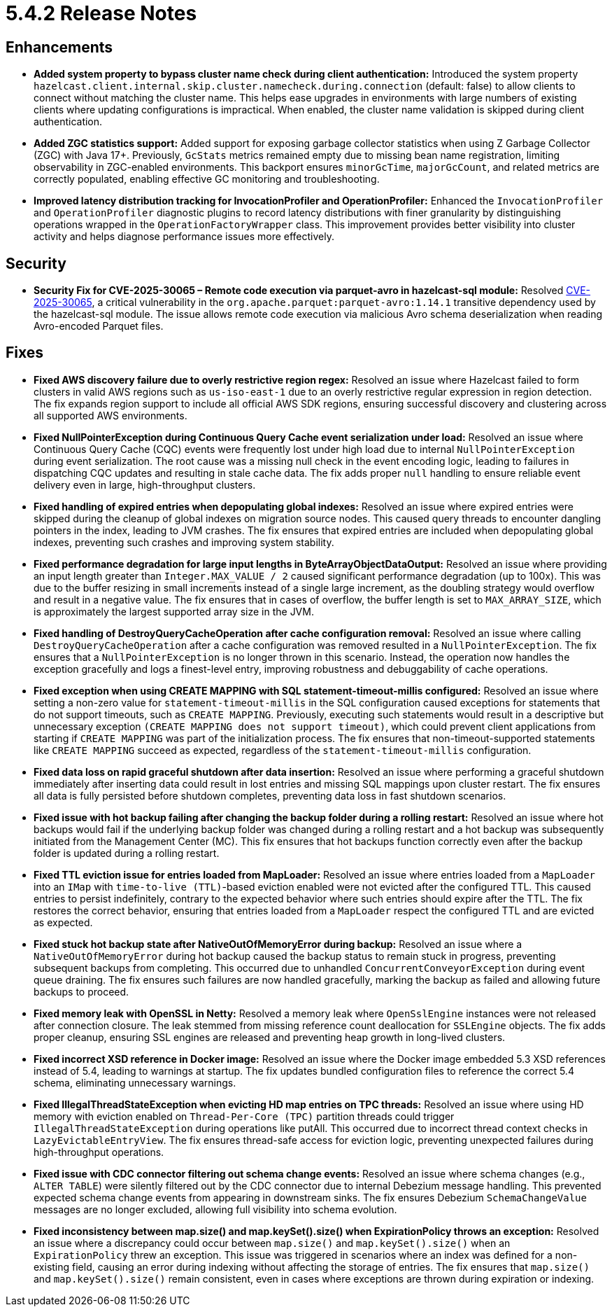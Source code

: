 = 5.4.2 Release Notes

== Enhancements

* *Added system property to bypass cluster name check during client authentication:* Introduced the system property `hazelcast.client.internal.skip.cluster.namecheck.during.connection` (default: false) to allow clients to connect without matching the cluster name. This helps ease upgrades in environments with large numbers of existing clients where updating configurations is impractical. When enabled, the cluster name validation is skipped during client authentication.
* *Added ZGC statistics support:* Added support for exposing garbage collector statistics when using Z Garbage Collector (ZGC) with Java 17+. Previously, `GcStats` metrics remained empty due to missing bean name registration, limiting observability in ZGC-enabled environments. This backport ensures `minorGcTime`, `majorGcCount`, and related metrics are correctly populated, enabling effective GC monitoring and troubleshooting.
* *Improved latency distribution tracking for InvocationProfiler and OperationProfiler:* Enhanced the `InvocationProfiler` and `OperationProfiler` diagnostic plugins to record latency distributions with finer granularity by distinguishing operations wrapped in the `OperationFactoryWrapper` class. This improvement provides better visibility into cluster activity and helps diagnose performance issues more effectively.

== Security

* *Security Fix for CVE-2025-30065 – Remote code execution via parquet-avro in hazelcast-sql module:* Resolved https://nvd.nist.gov/vuln/detail/CVE-2025-30065[CVE-2025-30065], a critical vulnerability in the `org.apache.parquet:parquet-avro:1.14.1` transitive dependency used by the hazelcast-sql module. The issue allows remote code execution via malicious Avro schema deserialization when reading Avro-encoded Parquet files.

== Fixes
* *Fixed AWS discovery failure due to overly restrictive region regex:* Resolved an issue where Hazelcast failed to form clusters in valid AWS regions such as `us-iso-east-1` due to an overly restrictive regular expression in region detection. The fix expands region support to include all official AWS SDK regions, ensuring successful discovery and clustering across all supported AWS environments.
* *Fixed NullPointerException during Continuous Query Cache event serialization under load:* Resolved an issue where Continuous Query Cache (CQC) events were frequently lost under high load due to internal `NullPointerException` during event serialization. The root cause was a missing null check in the event encoding logic, leading to failures in dispatching CQC updates and resulting in stale cache data. The fix adds proper `null` handling to ensure reliable event delivery even in large, high-throughput clusters.
* *Fixed handling of expired entries when depopulating global indexes:* Resolved an issue where expired entries were skipped during the cleanup of global indexes on migration source nodes. This caused query threads to encounter dangling pointers in the index, leading to JVM crashes. The fix ensures that expired entries are included when depopulating global indexes, preventing such crashes and improving system stability.
* *Fixed performance degradation for large input lengths in ByteArrayObjectDataOutput:* Resolved an issue where providing an input length greater than `Integer.MAX_VALUE / 2` caused significant performance degradation (up to 100x). This was due to the buffer resizing in small increments instead of a single large increment, as the doubling strategy would overflow and result in a negative value. The fix ensures that in cases of overflow, the buffer length is set to `MAX_ARRAY_SIZE`, which is approximately the largest supported array size in the JVM.
* *Fixed handling of DestroyQueryCacheOperation after cache configuration removal:* Resolved an issue where calling `DestroyQueryCacheOperation` after a cache configuration was removed resulted in a `NullPointerException`. The fix ensures that a `NullPointerException` is no longer thrown in this scenario. Instead, the operation now handles the exception gracefully and logs a finest-level entry, improving robustness and debuggability of cache operations.
* *Fixed exception when using CREATE MAPPING with SQL statement-timeout-millis configured:* Resolved an issue where setting a non-zero value for `statement-timeout-millis` in the SQL configuration caused exceptions for statements that do not support timeouts, such as `CREATE MAPPING`. Previously, executing such statements would result in a descriptive but unnecessary exception `(CREATE MAPPING does not support timeout)`, which could prevent client applications from starting if `CREATE MAPPING` was part of the initialization process. The fix ensures that non-timeout-supported statements like `CREATE MAPPING` succeed as expected, regardless of the `statement-timeout-millis` configuration.
* *Fixed data loss on rapid graceful shutdown after data insertion:* Resolved an issue where performing a graceful shutdown immediately after inserting data could result in lost entries and missing SQL mappings upon cluster restart. The fix ensures all data is fully persisted before shutdown completes, preventing data loss in fast shutdown scenarios.
* *Fixed issue with hot backup failing after changing the backup folder during a rolling restart:* Resolved an issue where hot backups would fail if the underlying backup folder was changed during a rolling restart and a hot backup was subsequently initiated from the Management Center (MC). This fix ensures that hot backups function correctly even after the backup folder is updated during a rolling restart.
* *Fixed TTL eviction issue for entries loaded from MapLoader:* Resolved an issue where entries loaded from a `MapLoader` into an `IMap` with `time-to-live (TTL)`-based eviction enabled were not evicted after the configured TTL. This caused entries to persist indefinitely, contrary to the expected behavior where such entries should expire after the TTL. The fix restores the correct behavior, ensuring that entries loaded from a `MapLoader` respect the configured TTL and are evicted as expected.
* *Fixed stuck hot backup state after NativeOutOfMemoryError during backup:* Resolved an issue where a `NativeOutOfMemoryError` during hot backup caused the backup status to remain stuck in progress, preventing subsequent backups from completing. This occurred due to unhandled `ConcurrentConveyorException` during event queue draining. The fix ensures such failures are now handled gracefully, marking the backup as failed and allowing future backups to proceed.
* *Fixed memory leak with OpenSSL in Netty:* Resolved a memory leak where `OpenSslEngine` instances were not released after connection closure. The leak stemmed from missing reference count deallocation for `SSLEngine` objects. The fix adds proper cleanup, ensuring SSL engines are released and preventing heap growth in long-lived clusters.
* *Fixed incorrect XSD reference in Docker image:* Resolved an issue where the Docker image embedded 5.3 XSD references instead of 5.4, leading to warnings at startup. The fix updates bundled configuration files to reference the correct 5.4 schema, eliminating unnecessary warnings.
* *Fixed IllegalThreadStateException when evicting HD map entries on TPC threads:* Resolved an issue where using HD memory with eviction enabled on `Thread-Per-Core (TPC)` partition threads could trigger `IllegalThreadStateException` during operations like putAll. This occurred due to incorrect thread context checks in `LazyEvictableEntryView`. The fix ensures thread-safe access for eviction logic, preventing unexpected failures during high-throughput operations.
* *Fixed issue with CDC connector filtering out schema change events:* Resolved an issue where schema changes (e.g., `ALTER TABLE`) were silently filtered out by the CDC connector due to internal Debezium message handling. This prevented expected schema change events from appearing in downstream sinks. The fix ensures Debezium `SchemaChangeValue` messages are no longer excluded, allowing full visibility into schema evolution.
* *Fixed inconsistency between map.size() and map.keySet().size() when ExpirationPolicy throws an exception:* Resolved an issue where a discrepancy could occur between `map.size()` and `map.keySet().size()` when an `ExpirationPolicy` threw an exception. This issue was triggered in scenarios where an index was defined for a non-existing field, causing an error during indexing without affecting the storage of entries. The fix ensures that `map.size()` and `map.keySet().size()` remain consistent, even in cases where exceptions are thrown during expiration or indexing.